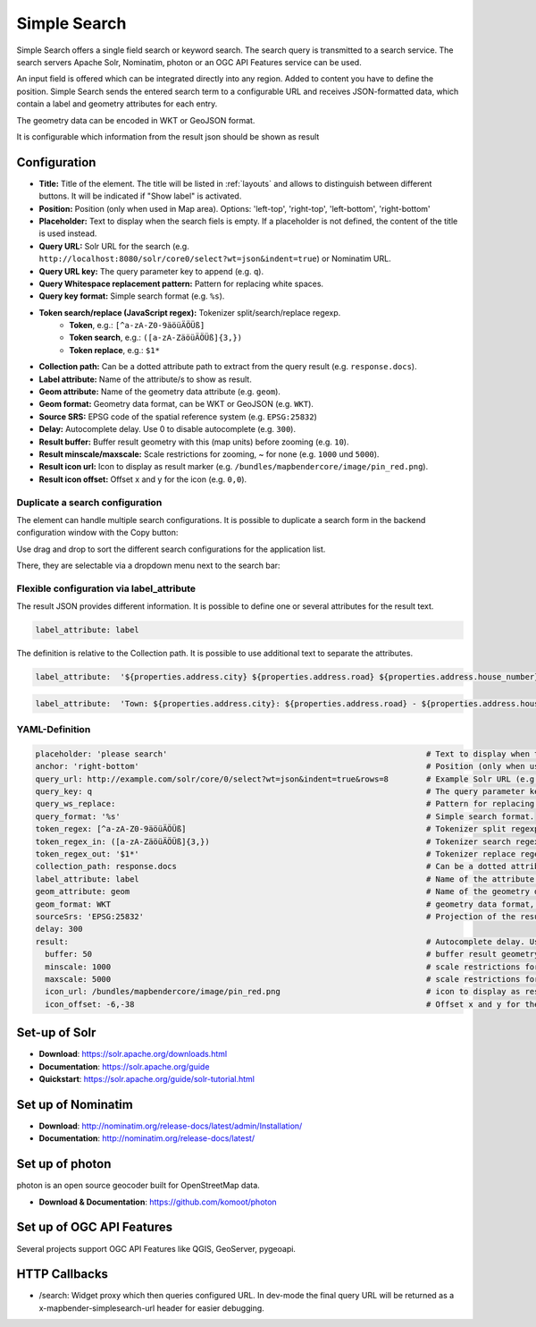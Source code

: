 .. _simplesearch:

Simple Search
*************

Simple Search offers a single field search or keyword search. The search query is transmitted 
to a search service. 
The search servers Apache Solr, Nominatim, photon or an OGC API Features service can be used.

An input field is offered which can be integrated directly into any region. Added to content you have to define the position. 
Simple Search sends the entered search term to a configurable URL and receives JSON-formatted data, which contain a label and geometry attributes for each entry.

The geometry data can be encoded in WKT or GeoJSON format.

It is configurable which information from the result json should be shown as result

.. image:: ../../../figures/simplesearch.png
     :scale: 80


Configuration
=============

.. image:: ../../../figures/simplesearch_configuration.png
     :scale: 80


* **Title:** Title of the element. The title will be listed in :ref:`layouts` and allows to distinguish between different buttons. It will be indicated if "Show label" is activated.
* **Position:** Position (only when used in Map area). Options: 'left-top', 'right-top', 'left-bottom', 'right-bottom'
* **Placeholder:** Text to display when the search fiels is empty. If a placeholder is not defined, the content of the title is used instead.
* **Query URL:** Solr URL for the search (e.g. ``http://localhost:8080/solr/core0/select?wt=json&indent=true``) or Nominatim URL.
* **Query URL key:** The query parameter key to append  (e.g. ``q``).
* **Query Whitespace replacement pattern:** Pattern for replacing white spaces.
* **Query key format:** Simple search format  (e.g. ``%s``).
* **Token search/replace (JavaScript regex):** Tokenizer split/search/replace regexp.
    * **Token**, e.g.: ``[^a-zA-Z0-9äöüÄÖÜß]``
    * **Token search**, e.g.: ``([a-zA-ZäöüÄÖÜß]{3,})``
    * **Token replace**, e.g.: ``$1*``
* **Collection path:** Can be a dotted attribute path to extract from the query result (e.g. ``response.docs``).
* **Label attribute:** Name of the attribute/s to show as result.
* **Geom attribute:** Name of the geometry data attribute (e.g. ``geom``).
* **Geom format:** Geometry data format, can be WKT or GeoJSON (e.g. ``WKT``).
* **Source SRS:** EPSG code of the spatial reference system (e.g. ``EPSG:25832``)
* **Delay:** Autocomplete delay. Use 0 to disable autocomplete (e.g. ``300``).
* **Result buffer:** Buffer result geometry with this (map units) before zooming (e.g. ``10``).
* **Result minscale/maxscale:** Scale restrictions for zooming, ~ for none  (e.g. ``1000`` und ``5000``).
* **Result icon url:** Icon to display as result marker (e.g. ``/bundles/mapbendercore/image/pin_red.png``).
* **Result icon offset:**  Offset x and y for the icon (e.g. ``0,0``).


Duplicate a search configuration
--------------------------------

The element can handle multiple search configurations. It is possible to duplicate a search form in the backend configuration window with the Copy button:

.. image:: ../../../figures/simplesearch_duplication.png
     :scale: 80


Use drag and drop to sort the different search configurations for the application list.

There, they are selectable via a dropdown menu next to the search bar:

.. image:: ../../../figures/simplesearch_dropdown.png
     :scale: 100


Flexible configuration via label_attribute
------------------------------------------

The result JSON provides different information. It is possible to define one or several attributes for the result text.

.. code-block:: yaml

   label_attribute: label

The definition is relative to the Collection path. It is possible to use additional text to separate the attributes.

.. code-block:: yaml

   label_attribute:  '${properties.address.city} ${properties.address.road} ${properties.address.house_number}'


.. code-block:: yaml

   label_attribute:  'Town: ${properties.address.city}: ${properties.address.road} - ${properties.address.house_number}'


YAML-Definition
---------------

.. code-block:: yaml

   placeholder: 'please search'                                                       # Text to display when the search fiels is empty. If a placeholder is not defined, the content of the title is used.
   anchor: 'right-bottom'                                                             # Position (only when used in Map area). Options: 'left-top', 'right-top', 'left-bottom', 'right-bottom'
   query_url: http://example.com/solr/core/0/select?wt=json&indent=true&rows=8        # Example Solr URL (e.g. ``http://localhost:8080/solr/core/0/select?wt=json&indent=true``) or Nominatim URL.
   query_key: q                                                                       # The query parameter key to append
   query_ws_replace:                                                                  # Pattern for replacing white spaces.
   query_format: '%s'                                                                 # Simple search format.
   token_regex: [^a-zA-Z0-9äöüÄÖÜß]                                                   # Tokenizer split regexp.
   token_regex_in: ([a-zA-ZäöüÄÖÜß]{3,})                                              # Tokenizer search regexp.
   token_regex_out: '$1*'                                                             # Tokenizer replace regexp.
   collection_path: response.docs                                                     # Can be a dotted attribute path to extract from the query result.                                             
   label_attribute: label                                                             # Name of the attribute to use for entry labeling
   geom_attribute: geom                                                               # Name of the geometry data attribute
   geom_format: WKT                                                                   # geometry data format, can be WKT or GeoJSON
   sourceSrs: 'EPSG:25832'                                                            # Projection of the result data
   delay: 300
   result:                                                                            # Autocomplete delay. Use 0 to disable autocomplete.
     buffer: 50                                                                       # buffer result geometry with this (map units) before zooming
     minscale: 1000                                                                   # scale restrictions for zooming, ~ for none
     maxscale: 5000                                                                   # scale restrictions for zooming, ~ for none
     icon_url: /bundles/mapbendercore/image/pin_red.png                               # icon to display as result marker
     icon_offset: -6,-38                                                              # Offset x and y for the icon
 

Set-up of Solr
==============

* **Download**: https://solr.apache.org/downloads.html
* **Documentation**: https://solr.apache.org/guide
* **Quickstart**: https://solr.apache.org/guide/solr-tutorial.html

Set up of Nominatim
===================

* **Download**: http://nominatim.org/release-docs/latest/admin/Installation/
* **Documentation**: http://nominatim.org/release-docs/latest/

Set up of photon
================
photon is an open source geocoder built for OpenStreetMap data.

* **Download & Documentation**: https://github.com/komoot/photon

Set up of OGC API Features
==========================
Several projects support OGC API Features like QGIS, GeoServer, pygeoapi.

HTTP Callbacks
==============

- /search: Widget proxy which then queries configured URL. In dev-mode the final query URL will be returned as a x-mapbender-simplesearch-url header for easier debugging.
